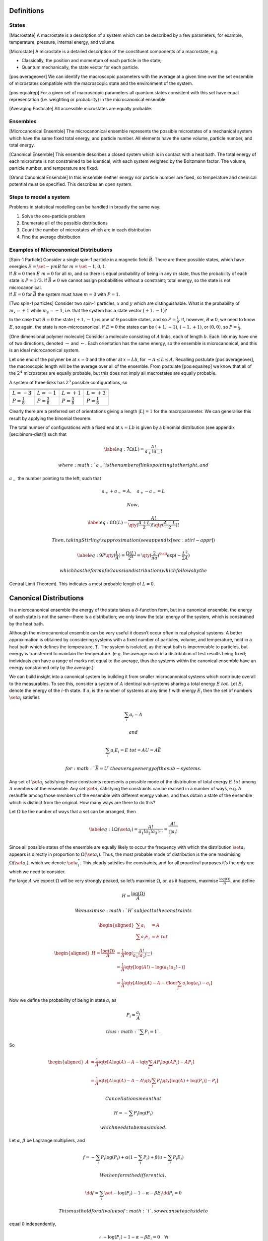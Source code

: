 Definitions
===========

States
------

[Macrostate] A macrostate is a description of a system which can be
described by a few parameters, for example, temperature, pressure,
internal energy, and volume.

[Microstate] A microstate is a detailed description of the constituent
components of a macrostate, e.g.

-  Classically, the position and momentum of each particle in the state;

-  Quantum mechanically, the state vector for each particle.

[pos:averageover] We can identify the macroscopic parameters with the
average at a given time over the set ensemble of microstates compatible
with the macroscopic state and the environment of the system.

[pos:equalrep] For a given set of macroscopic parameters all quantum
states consistent with this set have equal representation (i.e.
weighting or probability) in the microcanonical ensemble.

[Averaging Postulate] All accessible microstates are equally probable.

Ensembles
---------

[Microcanonical Ensemble] The microcanonical ensemble represents the
possible microstates of a mechanical system which have the same fixed
total energy, and particle number. All elements have the same volume,
particle number, and total energy.

[Canonical Ensemble] This ensemble describes a closed system which is in
contact with a heat bath. The total energy of each microstate is not
constrained to be identical, with each system weighted by the Boltzmann
factor. The volume, particle number, and temperature are fixed.

[Grand Canonical Ensemble] In this ensemble neither energy nor particle
number are fixed, so temperature and chemical potential must be
specified. This describes an open system.

Steps to model a system
-----------------------

Problems in statistical modelling can be handled in broadly the same
way.

#. Solve the one-particle problem

#. Enumerate all of the possible distributions

#. Count the number of microstates which are in each distribution

#. Find the average distribution

Examples of Microcanonical Distributions
----------------------------------------

| [Spin-1 Particle] Consider a single spin-1 particle in a magnetic
  field :math:`\vec{B}`. There are three possible states, which have
  energies :math:`E =
    \set{- \gamma m B}` for :math:`m=\set{-1, 0, 1}`.
| If :math:`B=0` then :math:`E~{m}=0` for all :math:`m`, and so there is
  equal probability of being in any :math:`m` state, thus the
  probability of each state is :math:`P = 1/3`. If
  :math:`\vec{B} \neq 0` we cannot assign probabilities without a
  constraint; total energy, so the state is not microcanonical.
| If :math:`E=0` for :math:`\vec{B}` the system must have :math:`m=0`
  with :math:`P=1`.

[Two spin-1 particles] Consider two spin-1 particles, :math:`x` and
:math:`y` which are distinguishable. What is the probability of
:math:`m_x=+1` while :math:`m_y=-1`, i.e. that the system has a state
vector :math:`(+1, -1)`?

In the case that :math:`B=0` the state :math:`(+1, -1)` is one of 9
possible states, and so :math:`P=\frac{1}{9}`. If, however,
:math:`B\neq 0`, we need to know :math:`E`, so again, the state is
non-microcanonical. If :math:`E=0` the states can be :math:`(+1, -1)`,
:math:`(-1, +1)`, or :math:`(0,0)`, so :math:`P=\frac{1}{3}`.

[One dimensional polymer molecule] Consider a molecule consisting of
:math:`A` links, each of length :math:`b`. Each link may have one of two
directions, denoted :math:`\rightarrow` and :math:`\leftarrow`. Each
orientation has the same energy, so the ensemble is microcanonical, and
this is an ideal microcanonical system.

Let one end of the polymer be at :math:`x=0` and the other at
:math:`x = Lb`, for :math:`-A \leq L \leq A`. Recalling postulate
[pos:averageover], the macroscopic length will be the average over all
of the ensemble. From postulate [pos:equalrep] we know that all of the
:math:`2^A` microstates are equally probable, but this does not imply
all macrostates are equally probable.

A system of three links has :math:`2^3` possible configurations, so

+-------------------------+-------------------------+-------------------------+-------------------------+
|                         |                         |                         |                         |
+-------------------------+-------------------------+-------------------------+-------------------------+
|                         |                         |                         |                         |
+-------------------------+-------------------------+-------------------------+-------------------------+
|                         |                         |                         |                         |
+-------------------------+-------------------------+-------------------------+-------------------------+
| :math:`L = -3`          | :math:`L = -1`          | :math:`L =+1`           | :math:`L=+3`            |
+-------------------------+-------------------------+-------------------------+-------------------------+
| :math:`P=\frac{1}{8}`   | :math:`P=\frac{3}{8}`   | :math:`P=\frac{3}{8}`   | :math:`P=\frac{1}{8}`   |
+-------------------------+-------------------------+-------------------------+-------------------------+

Clearly there are a preferred set of orientations giving a length
:math:`|L|=1` for the macroparameter. We can generalise this result by
applying the binomial theorem.

The total number of configurations with a fixed end at :math:`x = Lb` is
given by a binomial distribution (see appendix [sec:binom-distr]) such
that

.. math::

   \label{eq:7}
       \Omega(L) = \frac{A!}{a_+! a_-!}

 where :math:`a_+` is the number of links pointing to the right, and
:math:`a_-` the number pointing to the left, such that

.. math:: a_+ + a_- = A, \quad a_+ - a_- = L

 Now,

.. math::

   \label{eq:8}
       \Omega(L) = \frac{A!}{\qty(\frac{A+L}{2})! \qty(\frac{A-L}{2})!}

 Then, taking Stirling’s approximation (see appendix [sec:stirl-appr])

.. math::

   \label{eq:9}
       P\qty(\frac{L}{A}) = \frac{\Omega(L)}{2^A} = \qty(\frac{2}{\pi a})^{\half} \exp( - \frac{L^2}{2A} )

 which has the form of a Gaussian distribution (which follows by the
Central Limit Theorem). This indicates a most probable length of
:math:`L=0`.

Canonical Distributions
=======================

In a microcanonical ensemble the energy of the state takes a
:math:`\delta`-function form, but in a canonical ensemble, the energy of
each state is not the same—there is a distribution; we only know the
total energy of the system, which is constrained by the heat bath.

Although the microcanonical ensemble can be very useful it doesn’t occur
often in real physical systems. A better approximation is obtained by
considering systems with a fixed number of particles, volume, and
temperature, held in a heat bath which defines the temperature,
:math:`T`. The system is isolated, as the heat bath is impermeable to
particles, but energy is transferred to maintain the temperature. (e.g.
the average mark in a distribution of test results being fixed;
individuals can have a range of marks not equal to the average, thus the
systems within the canonical ensemble have an energy constrained only by
the average.)

We can build insight into a canonical system by building it from smaller
microcanonical systems which contribute overall to the measurables. To
see this, consider a system of :math:`A` identical sub-systems sharing a
total energy :math:`E~{tot}`. Let :math:`E_i` denote the energy of the
:math:`i`-th state. If :math:`a_i` is the number of systems at any time
:math:`t` with energy :math:`E_i` then the set of numbers
:math:`\set{a_i}` satisfies

.. math:: \sum_i a_i = A

 and

.. math:: \sum_i a_i E_i = E~{tot} = AU = A \bar{E}

 for :math:`\bar{E} = U` the average energy of the sub-systems.

Any set of :math:`\set{a_i}` satisfying these constraints represents a
possible mode of the distribution of total energy :math:`E~{tot}` among
:math:`A` members of the ensemble. Any set :math:`\set{a_i}` satisfying
the constraints can be realised in a number of ways, e.g. A reshuffle
among those members of the ensemble with different energy values, and
thus obtain a state of the ensemble which is distinct from the original.
How many ways are there to do this?

Let :math:`\Omega` be the number of ways that a set can be arranged,
then

.. math::

   \label{eq:1}
     \Omega(\set{a_i}) = \frac{A!}{a_1! a_2! a_3! \cdots} = \frac{A!}{\prod_i a_i!}

Since all possible states of the ensemble are equally likely to occur
the frequency with which the distribution :math:`\set{a_i}` appears is
directly in proportion to :math:`\Omega(\set{a_i})`. Thus, the most
probable mode of distribution is the one maximising
:math:`\Omega(\set{a_i})`, which we denote :math:`\set{a_i^{*}}`. This
clearly satisfies the constraints, and for all proactical purposes it’s
the only one which we need to consider.

For large :math:`A` we expect :math:`\Omega` will be very strongly
peaked, so let’s maximise :math:`\Omega`, or, as it happens, maximise
:math:`\frac{\log(\Omega)}{A}`, and define

.. math:: H = \frac{\log(\Omega)}{A}

 We maximise :math:`H` subject to the constraints

.. math::

   \begin{aligned}
     \sum a_i &= A \\
   \sum a_i E_i &= E~{tot}\end{aligned}

.. math::

   \begin{aligned}
     H = \frac{\log(\Omega)}{A} &= \frac{1}{A} \log( \frac{A!}{a_1! a_2! \cdots}) \\
   &= \frac{1}{A} \qty[ \log(A!) - \log(a_1! a_2! \cdots)]\\
   &= \frac{1}{A} \qty[ A \log(A) - A - \floor{\sum_i a_i \log(a_i) - a_i}]\end{aligned}

Now we define the probability of being in state :math:`a_i` as

.. math:: P_i = \frac{a_i}{A}

 thus :math:`\sum P_i = 1`.

So

.. math::

   \begin{aligned}
     A &= \frac{1}{A} \qty[ A \log(A) - A - \qty{ \sum_i A P_i \log(A P_i) - A P_i}] \\
   &= \frac{1}{A} \qty[ A \log(A) - A - A \qty{ \sum_i P_i \qty[\log(A) + \log(P_i)] - P_i}]\end{aligned}

 Cancellations mean that

.. math:: H = - \sum P_i \log(P_i)

 which needs to be maximised.

Let :math:`\alpha`, :math:`\beta` be Lagrange multipliers, and

.. math:: f = - \sum_i P_i \log(P_i) + \alpha(1 - \sum_i P_i) + \beta( u - \sum_i P_i E_i )

 We then form the differential,

.. math::

   \dd{f} = \sum_i \set{ - \log(P_i) - 1 - \alpha - \beta E_i}
   \dd{P_i} = 0

 This must hold for all values of :math:`i`, so we can set each side to
equal :math:`0` independently,

.. math:: \therefore - \log(P_i) - 1 -\alpha - \beta E_i =0 \quad \forall i

.. math:: P_i = \exp( -1 -\alpha -\beta E_i)

 and we also know :math:`\sum P_i=1`, so

.. math::

   \begin{aligned}
     \sum \exp(-1 -\alpha - \beta E_i) &= 1 \\
     e^{-(1+\alpha)} \sum e^{-\beta E_i} &= 1 \\
     e^{-(1+\alpha)} =  \qty(\sum e^{-\beta E_i})^{-1} &= \frac{1}{Z} \end{aligned}

 where :math:`Z = \sum e^{-\beta E_i}` is the partition function for the
system, the sum over all states weighted by the Boltzmann factor. Thus

.. math::

   \label{eq:10}
     P_i = \frac{1}{Z} \exp(-\beta E_i)

 This can be generalised to reflect the fact that there are several ways
to reach the same energy state, and so we adopt the notation

.. math::

   \label{eq:11}
     Z = \sum_i g_i \exp(- \beta E_i)

 for :math:`g_i` the multiplicity (or degeneracy) of the :math:`i`\ th
state.

The partition function, :math:`Z`, is the central equation of
statistical mechanics, and knowledge of it allows the derivation of the
major results of thermodynamics.

Major results using :math:`Z`
-----------------------------

*The mean energy in a canonical ensemble* is given as

.. math:: \ev{E} = \sum P_i E_i = \sum \frac{1}{Z} E_i \exp(-\beta E_i)

 Considering that

.. math:: \pdv{\beta} \log(Z) = \frac{1}{Z} \pdv{\beta}(Z)

 and

.. math:: Z = Z = \sum_i \exp(- \beta E_i)

 then

.. math:: \pdv{\beta} \log(Z) = - \frac{1}{Z} \sum_i E_i \exp(- \beta E_i)

 and so

.. math::

   \label{eq:12}
    U = \ev{E} = - \pdv{\beta} \log(Z)

*The energy fluctuations in a canonical ensemble* are

.. math::

   \begin{aligned}
   \Delta E^2 &= \ev{E_i - \ev{E}}^2 = \ev{E_i^2 - 2 E_i \ev{E} + \ev{E}^2} \\
    &= \ev{E_i}^2 - \ev{E}^2 = \sum_i P_i E_i^2 - \qty( \sum_i P_i E_i )^2 \\
    &= \sum_i \frac{1}{Z} \exp(-\beta E_i) E_i^2 - \qty( \sum_i \frac{1}{Z} \exp(- \beta E_i) E_i )^2 \tag{\(\star\)}\end{aligned}

 Noting that

.. math::

   \begin{aligned}
     - \pdv{U}{\beta} &= - \pdv{\beta}( \pdv{Z}{\beta} \frac{1}{Z} ) \\ 
   &= \pdv{\beta} \qty[ \qty(\sum_i e^{-\beta E_i})^{-1} \sum_i \qty(-E_i e^{\beta E_i})] \\
   &= \star\end{aligned}

 then

.. math::

   \label{eq:13}
     \Delta E^2 = - \pdv{U}{\beta}

 which is positive definite.
